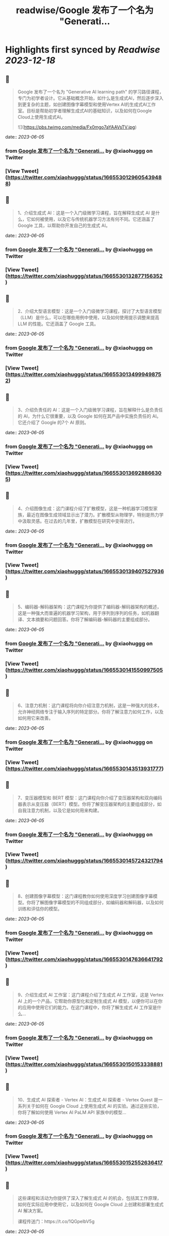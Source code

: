 :PROPERTIES:
:title: readwise/Google 发布了一个名为 "Generati...
:END:

:PROPERTIES:
:author: [[xiaohuggg on Twitter]]
:full-title: "Google 发布了一个名为 "Generati..."
:category: [[tweets]]
:url: https://twitter.com/xiaohuggg/status/1665530129605439488
:image-url: https://pbs.twimg.com/profile_images/1651448138182578177/H9kcfTCy.jpg
:END:

* Highlights first synced by [[Readwise]] [[2023-12-18]]
** 📌
#+BEGIN_QUOTE
Google 发布了一个名为 "Generative AI learning path" 的学习路径课程，专门为初学者设计。它从基础概念开始，如什么是生成式AI，然后逐步深入到更复杂的主题，如创建图像字幕模型和使用Vertex AI的生成式AI工作室。目标是帮助初学者理解生成式AI的基础知识，以及如何在Google Cloud上使用生成式AI。 

![](https://pbs.twimg.com/media/Fx0mgo7aYAAVsTV.jpg) 
#+END_QUOTE
    date:: [[2023-06-05]]
*** from _Google 发布了一个名为 "Generati..._ by @xiaohuggg on Twitter
*** [View Tweet](https://twitter.com/xiaohuggg/status/1665530129605439488)
** 📌
#+BEGIN_QUOTE
1、介绍生成式 AI：这是一个入门级微学习课程，旨在解释生成式 AI 是什么，它如何被使用，以及它与传统机器学习方法有何不同。它还涵盖了 Google 工具，以帮助你开发自己的生成式 AI。 
#+END_QUOTE
    date:: [[2023-06-05]]
*** from _Google 发布了一个名为 "Generati..._ by @xiaohuggg on Twitter
*** [View Tweet](https://twitter.com/xiaohuggg/status/1665530132877156352)
** 📌
#+BEGIN_QUOTE
2、介绍大型语言模型：这是一个入门级微学习课程，探讨了大型语言模型（LLM）是什么，可以在哪些用例中使用，以及如何使用提示调整来提高 LLM 的性能。它还涵盖了 Google 工具。 
#+END_QUOTE
    date:: [[2023-06-05]]
*** from _Google 发布了一个名为 "Generati..._ by @xiaohuggg on Twitter
*** [View Tweet](https://twitter.com/xiaohuggg/status/1665530134999498752)
** 📌
#+BEGIN_QUOTE
3、介绍负责任的 AI：这是一个入门级微学习课程，旨在解释什么是负责任的 AI，为什么它很重要，以及 Google 如何在其产品中实施负责任的 AI。它还介绍了 Google 的7个 AI 原则。 
#+END_QUOTE
    date:: [[2023-06-05]]
*** from _Google 发布了一个名为 "Generati..._ by @xiaohuggg on Twitter
*** [View Tweet](https://twitter.com/xiaohuggg/status/1665530136928866305)
** 📌
#+BEGIN_QUOTE
4、介绍图像生成：这门课程介绍了扩散模型，这是一种机器学习模型家族，最近在图像生成领域显示出了潜力。扩散模型从物理学，特别是热力学中汲取灵感。在过去的几年里，扩散模型在研究中变得流行。 
#+END_QUOTE
    date:: [[2023-06-05]]
*** from _Google 发布了一个名为 "Generati..._ by @xiaohuggg on Twitter
*** [View Tweet](https://twitter.com/xiaohuggg/status/1665530139407527936)
** 📌
#+BEGIN_QUOTE
5、编码器-解码器架构：这门课程为你提供了编码器-解码器架构的概述，这是一种强大而普遍的机器学习架构，用于序列到序列的任务，如机器翻译、文本摘要和问题回答。你将了解编码器-解码器的主要组成部分。 
#+END_QUOTE
    date:: [[2023-06-05]]
*** from _Google 发布了一个名为 "Generati..._ by @xiaohuggg on Twitter
*** [View Tweet](https://twitter.com/xiaohuggg/status/1665530141550997505)
** 📌
#+BEGIN_QUOTE
6、注意力机制：这门课程将向你介绍注意力机制，这是一种强大的技术，允许神经网络专注于输入序列的特定部分。你将了解注意力如何工作，以及如何用它来改善。 
#+END_QUOTE
    date:: [[2023-06-05]]
*** from _Google 发布了一个名为 "Generati..._ by @xiaohuggg on Twitter
*** [View Tweet](https://twitter.com/xiaohuggg/status/1665530143513931777)
** 📌
#+BEGIN_QUOTE
7、变压器模型和 BERT 模型：这门课程向你介绍了变压器架构和双向编码器表示从变压器（BERT）模型。你将了解变压器架构的主要组成部分，如自我注意力机制，以及它是如何用来构建。 
#+END_QUOTE
    date:: [[2023-06-05]]
*** from _Google 发布了一个名为 "Generati..._ by @xiaohuggg on Twitter
*** [View Tweet](https://twitter.com/xiaohuggg/status/1665530145724321794)
** 📌
#+BEGIN_QUOTE
8、创建图像字幕模型：这门课程教你如何使用深度学习创建图像字幕模型。你将了解图像字幕模型的不同组成部分，如编码器和解码器，以及如何训练和评估你的模型。 
#+END_QUOTE
    date:: [[2023-06-05]]
*** from _Google 发布了一个名为 "Generati..._ by @xiaohuggg on Twitter
*** [View Tweet](https://twitter.com/xiaohuggg/status/1665530147636641792)
** 📌
#+BEGIN_QUOTE
9、介绍生成式 AI 工作室：这门课程介绍了生成式 AI 工作室，这是 Vertex AI 上的一个产品，它帮助你原型化和定制生成式 AI 模型，以便你可以在你的应用中使用它们的能力。在这门课程中，你将了解生成式 AI 工作室是什么... 
#+END_QUOTE
    date:: [[2023-06-05]]
*** from _Google 发布了一个名为 "Generati..._ by @xiaohuggg on Twitter
*** [View Tweet](https://twitter.com/xiaohuggg/status/1665530150153338881)
** 📌
#+BEGIN_QUOTE
10、生成式 AI 探索者 - Vertex AI：生成式 AI 探索者 - Vertex Quest 是一系列关于如何在 Google Cloud 上使用生成式 AI 的实验。通过这些实验，你将了解如何使用 Vertex AI PaLM API 家族中的模型... 
#+END_QUOTE
    date:: [[2023-06-05]]
*** from _Google 发布了一个名为 "Generati..._ by @xiaohuggg on Twitter
*** [View Tweet](https://twitter.com/xiaohuggg/status/1665530152552636417)
** 📌
#+BEGIN_QUOTE
这些课程和活动为你提供了深入了解生成式 AI 的机会，包括其工作原理，如何在实际应用中使用它，以及如何在 Google Cloud 上创建和部署生成式 AI 解决方案。

课程传送门：https://t.co/1QGpelbV5g 
#+END_QUOTE
    date:: [[2023-06-05]]
*** from _Google 发布了一个名为 "Generati..._ by @xiaohuggg on Twitter
*** [View Tweet](https://twitter.com/xiaohuggg/status/1665530154867732480)
** 📌
#+BEGIN_QUOTE
如果本次分享，觉得对你有用，记得点点关注
@xiaohuggg一键三连！ 这是我继续为你发帖的动力！😋 
#+END_QUOTE
    date:: [[2023-06-05]]
*** from _Google 发布了一个名为 "Generati..._ by @xiaohuggg on Twitter
*** [View Tweet](https://twitter.com/xiaohuggg/status/1665530156965044224)